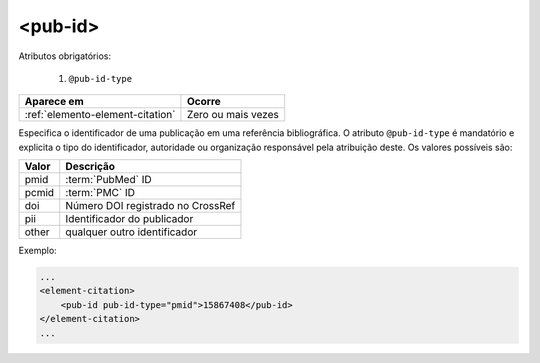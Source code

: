 .. _elemento-pub-id:

<pub-id>
========


Atributos obrigatórios:

  1. ``@pub-id-type``

+----------------------------------+--------------------+
| Aparece em                       | Ocorre             |
+==================================+====================+
| :ref:`elemento-element-citation` | Zero ou mais vezes |
+----------------------------------+--------------------+


Especifica o identificador de uma publicação em uma referência bibliográfica. O atributo ``@pub-id-type`` é mandatório e explicita o tipo do identificador, autoridade ou organização responsável pela atribuição deste. Os valores possíveis são:

+--------+---------------------------------------+
| Valor  | Descrição                             |
+========+=======================================+
| pmid   | :term:`PubMed` ID                     |
+--------+---------------------------------------+
| pcmid  | :term:`PMC` ID                        |
+--------+---------------------------------------+
| doi    | Número DOI registrado no CrossRef     |
+--------+---------------------------------------+
| pii    | Identificador do publicador           |
+--------+---------------------------------------+
| other  | qualquer outro identificador          |
+--------+---------------------------------------+

Exemplo:

.. code-block:: xml

    ...
    <element-citation>
        <pub-id pub-id-type="pmid">15867408</pub-id>
    </element-citation>
    ...


.. {"reviewed_on": "20160628", "by": "gandhalf_thewhite@hotmail.com"}
